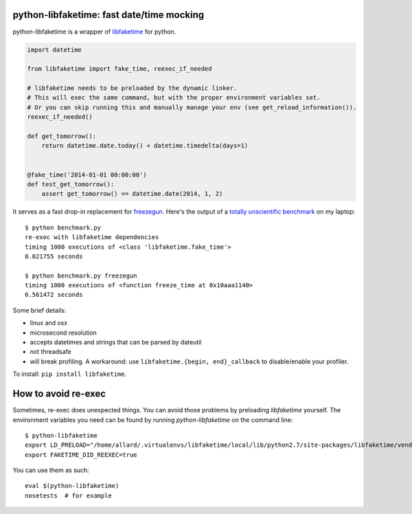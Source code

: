 python-libfaketime: fast date/time mocking
==========================================

python-libfaketime is a wrapper of `libfaketime <https://github.com/wolfcw/libfaketime>`__ for python.

.. code-block:: python

    import datetime

    from libfaketime import fake_time, reexec_if_needed

    # libfaketime needs to be preloaded by the dynamic linker.
    # This will exec the same command, but with the proper environment variables set.
    # Or you can skip running this and manually manage your env (see get_reload_information()).
    reexec_if_needed()

    def get_tomorrow():
        return datetime.date.today() + datetime.timedelta(days=1)


    @fake_time('2014-01-01 00:00:00')
    def test_get_tomorrow():
        assert get_tomorrow() == datetime.date(2014, 1, 2)
 

It serves as a fast drop-in replacement for `freezegun <https://github.com/spulec/freezegun>`__.
Here's the output of a `totally unscientific benchmark <https://github.com/simon-weber/python-libfaketime/blob/master/benchmark.py>`__ on my laptop::

    $ python benchmark.py
    re-exec with libfaketime dependencies
    timing 1000 executions of <class 'libfaketime.fake_time'>
    0.021755 seconds

    $ python benchmark.py freezegun
    timing 1000 executions of <function freeze_time at 0x10aaa1140>
    6.561472 seconds


Some brief details:

* linux and osx
* microsecond resolution
* accepts datetimes and strings that can be parsed by dateutil
* not threadsafe
* will break profiling. A workaround: use ``libfaketime.{begin, end}_callback`` to disable/enable your profiler.
        

To install: ``pip install libfaketime``.


How to avoid re-exec
====================

Sometimes, re-exec does unexpected things. You can avoid those problems by preloading `libfaketime` yourself. The environment variables you need
can be found by running `python-libfaketime` on the command line::

    $ python-libfaketime 
    export LD_PRELOAD="/home/allard/.virtualenvs/libfaketime/local/lib/python2.7/site-packages/libfaketime/vendor/libfaketime/src/libfaketime.so.1"
    export FAKETIME_DID_REEXEC=true

You can use them as such::

    eval $(python-libfaketime)
    nosetests  # for example

